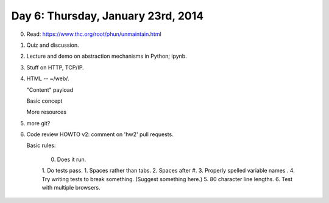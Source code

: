 ===================================
Day 6: Thursday, January 23rd, 2014
===================================

0. Read: https://www.thc.org/root/phun/unmaintain.html

1. Quiz and discussion.

2. Lecture and demo on abstraction mechanisms in Python; ipynb.

3. Stuff on HTTP, TCP/IP.

4. HTML -- ~/web/.

   "Content" payload

   Basic concept

   More resources

5. more git?

6. Code review HOWTO v2: comment on 'hw2' pull requests.

   Basic rules:

     0. Does it run.
     1. Do tests pass.
     1. Spaces rather than tabs.
     2. Spaces after #.
     3. Properly spelled variable names .
     4. Try writing tests to break something. (Suggest something here.)
     5. 80 character line lengths.
     6. Test with multiple browsers.

.. 4. hw 3 discuss.


